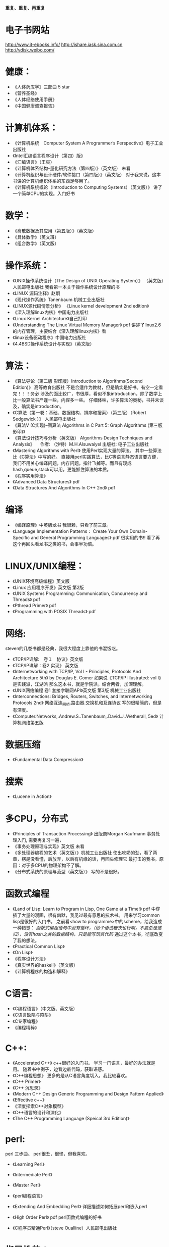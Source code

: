 #+OPTIONS: "\n:t"

*重复、重复、再重复*
* 电子书网站
http://www.it-ebooks.info/
http://ishare.iask.sina.com.cn
http://vdisk.weibo.com/
* 健康：
- 《人体药库学》三部曲 5 star
-  《营养圣经》
-  《人体经络使用手册》
-  《中国健康调查报告》
* 计算机体系：
-  《计算机系统　Computer System A Programmer’s Perspective》电子工业出版社
-  《Intel汇编语言程序设计（第四）版》
- 《汇编语言》（王爽） 
-  《计算机体系结构-量化研究方法（第四版）》（英文版） 未看
-  《计算机组织与设计硬件/软件接口（第四版）》（英文版）
    对于我来说，这本书讲的计算机组织体系的东西足够用了。
-  《计算机系统概论（Introduction to Computing Systems）（英文版）》
    讲了一个简单CPU的实现。入门好书
  
* 数学：
-  《离散数据及其应用（第五版）》（英文版）
- 《具体数学》（英文班）
- 《组合数学》（英文版）
* 操作系统：
-  《UNIX操作系统设计（The Design of UNIX Operating System）》 （英文版）人民邮电出版社
   我看第一本关于操作系统设计原理的书
-  《LINUX 源码注释》赵炯 
-  《现代操作系统》Tanenbaum 机械工业出版社
-  《LINUX源代码情景分析》
   《Linux kernel development 2nd edition》
-  《深入理解linux内核》中国电力出版社
-  《Linux Kernel Architecture》自己打印
-  《Understanding The Linux Virtual Memory Manager》 pdf
    讲述了linux2.6的内存管理，主要结合《深入理解linux内核》看
-  《linux设备驱动程序》中国电力出版社
-  《4.4BSD操作系统设计与实现》（英文版）
  
* 算法：
-  《算法导论（第二版 影印版）Introduction to Algorithms(Second Edition)》 高等教育出版社
   不是合适作为教材，但是确实是好书。有空一定看完！！！务必
   涉及的面比较广，书很厚，看似不象introduction，除了数学上比一般算法书严谨一些，内容多一些。
   仔细体味，许多算法的奥秘，书并未谈及，确实是introduction。
-  《C算法（第一卷：基础、数据结构、排序和搜索）（第三版）（Robert Sedgewick ）》 人民邮电出版社
- 《算法V (C实现)--图算法 Algorithms in C Part 5: Graph Algorithms (第三版 影印)》
-  《算法设计技巧与分析（英文版） Algorithms Design Techniques and Analysis》 
  　作者: （沙特）M.H.Alsuwaiyel 出版社: 电子工业出版社 
- 《Mastering Algorithms with Perl》
  使用Perl实现大量的算法。
  其中一些算法比《C算法》中写的好。
  直接用perl实践算法，比C等语言静态语言要方便，
  我们不用关心编译问题，内存问题，指针飞掉等。而且有现成hash,queue,stack可以用，更能抓住算法的本质。
-  《程序实用算法》
- 《Advanced Data Structures》 pdf
- 《Data Structures And Algorithms In C++ 2nd》 pdf
* 编译
- 《编译原理》中英版龙书
  我很赖，只看了前三章。
- 《Language Implementation Patterns：
    Create Your Own Domain-Specific and General Programming Languages》 pdf
  很实用的书!!
  看了再这个再回头看龙书之类的书，会事半功倍。

* LINUX/UNIX编程：
- 《UNIX环境高级编程》英文版
- 《Linux 应用程序开发》英文版 第2版
- 《UNIX Systems Programming: Communication, Concurrency and Threads》 pdf
- 《Pthread Primer》 pdf
- 《Programming with POSIX Threads》 pdf
* 网络:
  steven的几卷书都是经典，我很大程度上靠他的书混饭吃。
-  《TCP/IP详解:　卷１　协议》英文版
-  《TCP/IP详解：卷2 实现》 英文版
-  《Internetworking with TCP/IP, Vol I - Principles, Protocols And Architecture 5th》 by Douglas E. Comer
   如果说《TCP/IP Illustrated: vol I》是实践派，江湖派
   那么这本书，就是学院派。结合两者，加深理解。
-  《UNIX网络编程 卷1 套接字联网API》英文版 第3版 机械工业出版社
- 《Interconnections: Bridges, Routers, Switches, and Internetworking Protocols 2nd》
  网络互连_网桥.路由器.交换机和互连协议
  写的很精简的，但是有深度。
- 《Computer.Networks,.Andrew.S..Tanenbaum,.David.J..Wetherall, 5ed》
  计算机网络第五版
* 数据压缩
- 《Fundamental Data Compression》
* 搜索
- 《Lucene in Action》
* 多CPU，分布式
- 《Principles of Transaction Processing》 出版商Morgan Kaufmann
   事务处理入门, 需要再复习一遍，
- 《事务处理原理与实现》英文版 未看
- 《多处理器编程的艺术（英文版）》机械工业出版社
  使出吃奶的劲，看了两章，楞是没看懂，后放弃，以后有机缘的话，再回头修理它
  最打击的我书。原因：对于多CPU的物理架构不了解。
- 《分布式系统的原理与范型（英文版）》 
  写的不是很好。

* 函数式编程
- 《Land of Lisp: Learn to Program in Lisp, One Game at a Time!》 pdf
  中穿插了大量的漫画，很有幽默，我见过最有意思的技术书。
  用来学习common lisp是很好的入门书。
  之前看<how to programme>中的scheme，给我造成一种错觉：
  /函数式编程语句中没有循环，（给个语法糖衣也行啊，不要总是递归），没有hash之类的数据结构，只是能写玩具代码/
  通过这个本书，彻底改变了我的想法。
- 《Practical Common Lisp》
- 《On Lisp》
- 《程序设计方法》
- 《真实世界的haskell》（英文版）
- 《计算机程序的构造和解释》
* C语言:
- 《C编程语言》（中文版、英文版）
- 《C语言缺陷与陷阱》
- 《C专家编程》
- 《编程精粹》
* C++:
- 《Accelerated C++》
  c++很好的入门书。
  学习一门语言，最好的办法就是用。
  随着书中例子，边看边敲代码，获取语感。
- 《C++编程思想》
   更多的是从C语言角度切入，我比较喜欢。
- 《C++ Primer》
- 《C++ 沉思录》
- 《Modern C++ Design Generic Programming and Design Pattern Applied》
- 《Effective c++》
- 《深度探索C++对象模型》
- 《C++语言的设计和演化》
- 《The C++ Programming Language (Speical 3rd Edition)》
* perl:
perl 三步曲。
perl很丑，很怪，但我喜欢。
- 《Learning Perl》
- 《Intermediate Perl》
- 《Master Perl》

- 《perl编程语言》
- 《Extending And Embedding Perl》
  详细描述如何拓展perl和嵌入perl
- 《High Order Perl》 pdf
  perl函数式编程的好书
- 《C程序员精通Perl》（steve Oualline）人民邮电出版社
* 指导性的：
-  《程序员修炼之道》
-  《程序开发心理学》
-  《系统设计的一般原理》 
-  《The Practice of Programming》
-  《Write Solid Code》
-  《Code Complete, 2nd》
-  《卓有成效的程序员（影印版）》
-  《架构之美》（英文版）
   经典语句：
   conceptual integrity is the most important attribute of an architecture.
   本人深以为然！
-  《编程人生》
-  《程序员的自我修养--链接、装载与库》
-  《软件开发者路线图》
* 方法论：
  《设计模式》 （英文版）
  《敏捷软件开发》 （英文版）
  《冒号课堂——编程范式与OOP思想》
  国内出版的技术书算是相当好一个书了。
* 调试：
- 《软件调试思想》电子工业出版社
- 《Why Program Fail》
* python:
  说实话，不太喜欢python与java，感觉过于死板
-  《Learning Python》pdf
* java:
- 《深入java虚拟机》
- 《Thinking in Java》
- 《Effect Java》

* 正则表达式
-  《精通正则表达式》（英文版）
* emacs
- 《学习GNU Emacs》

* 杂:
- 《学习的艺术》 乔希·维茨金 (Josh Waitzkin) 绝对的好书
  经典语句：
  肌肉和思想一样需要通过不断拓展自己才能够发展，然而如果伸得太长就会有断掉得危险。有时候我们不得不放弃现有得一些观点来吸收更多新得知识，却绝对不能放弃太多我们独一无二得内在。
  成为顶尖得选手并没有什么秘诀，而是对可能是基本技能得东西有更深得理解。每天都学得更深一点而不是更广一点，因为更深一点可以让我们把我们潜力中那些看不到，感受不到但又极具创造力得部分挖掘出来。

  在每一个领域，区分强者与弱者的标准很大程度上取决于在危机关头是否能够保持清醒的头脑，保持冷静，从容自如。如果一个选手表现得从容不迫，而另一个选手已经开始被心理因素摧垮，那么比赛的结果已经不言而喻了。被掠者已经不能客观从容地应对时，会出现一次又一次的失误，掠杀者此时就能步步紧逼出杀招了。更微妙的是，这种心理战术或许对需要独立完成的比如写作、绘画、学术思考或研究来说更为重要。 在没有外部推动的情况下，我们必须成为我们自己的监督者，有多从容成了最好的标尺。如果我们只以“度过此生”来作为生活的标准，那么永远都不能指望杰出。而另一方面，如果发自内心深处且灵活的从容成为了习性，那么生活、艺术和学习将会变得丰富多彩，而这种丰富多彩能带给你不断的惊喜和愉悦。那些高人一筹的人都是能将创造潜力发挥到极致的人。对那些生活的强者来说，从容应对每天的学习过程的心理就如同他人梦想着在危机时分能体验最高潮瞬间的那种执著。

  漩涡效应：当你犯了第一次错误之后，很容易接着犯第二个、第三个错误。情绪的影响是巨大的。所以，保持内心的平静吧。
以退为进，任何时候都应该放弃旧习，放下自尊心，重新开始学习，这样才能不受固习的影响。很多时候，我们就是抱着自己脑中原先灌输的观念和概念不放，对新的知识形成一道无形的屏障。 
　划小圈，每天不是学习更广一些而是更深一些，这样才能挖掘自己观察事物的潜力，同时在表现上可以更深刻一些。

- 《原因与结果法则(as a man thinkth)》
- 《富兰克林自传》
- 《简单的逻辑学》中国人民大学出版社（Being Logical: A Guilde to Good Thinking）
- 《彼道原理》（我宁愿归它到哲学类！！哈哈）
- 《万里任禅游》（禅与摩托车维修的艺术的中译本）
- 《Zen And The Art Of Motorcycle Maintenance》 原版
   在海淀图书城，一家不起眼的书店，淘到，哈哈，爽。
* 批判性思维：
- <思考的力量>
  Critical Thinking - Tools For Taking Charge Of Your Professional And Personal Life 原版名 
- 《学会提问--批判性思维指南》(第7版) 中国轻工业出版社

* 心理学
  两本极好的心理学书，探究社会环境对个体的影响。
- 《社会性动物》
- 《态度改变与社会影响》
* 哲学与灵性：
- 《中国哲学简史》冯友兰
- 《生活的艺术》
- 《新世界 灵性的觉醒》
- 《当下的力量》
* 佛教
  梁启超认为佛教：
  “入世而非厌世”、
  “乃智信而非迷信”、
  “乃兼善而非独善”、
  “乃无量而非有限”、
  “乃平等而非差别”、
  “乃自力而非他力”
  这几点就比基督教等宗教，高出不知道多少档次！
- 《平常禅》
  禅修入门
- 《箭术与禅心》
- 《正信的佛教》圣严法师
  介绍了一些佛教的知识，和容易被人误解的地方。
- 《禅的世界》圣严法师
- 《无常》 
- 《百喻经》
- 《杂阿含经》
- 《大佛顶首楞严经浅释》（宣化上人）
- 《金刚经、心经》
* 传统
- 《王凤仪笃行录》
- 《王凤仪讲人生》
- 《寿康宝鉴白话》
* 文学: 
-  《一九八四》
- 《凡尔登湖》
- 《人生的枷锁》
- 《动物庄园》
- 《冰风谷三部曲》
- 《暗黑精灵三部曲》
  暗黑精灵崔斯特的成长史，喜欢其中的心理描写。
- 《悲惨世界》
- 《平凡的世界》
- 《别闹了，费曼先生》
  费曼自传
- 《基督山伯爵》
  盛名之下其实难负，只不过一个复仇的故事，着重强调了金钱的力量。
  或者一句金钱无敌。
- 《追风筝的人》
- 《银河系漫游指南》
- 《约翰·克利斯朵夫》
- 《教父》
- 《局外人》
* 经济：
- 《经济学的思维方式》第１１版　（The Economic Way of  Thinking）　世界图书出版社
- 《金融的逻辑》
- 《专业投机原理》
* todo
  Programming Abstractions in C: A Second Course in Computer Science
  Discrete Mathematics and Its Applications
